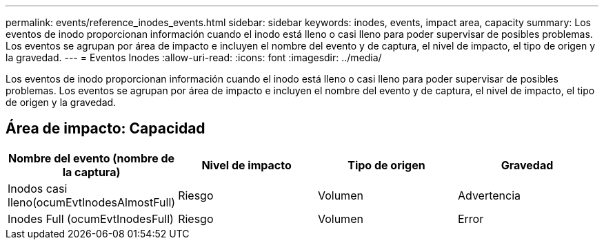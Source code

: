 ---
permalink: events/reference_inodes_events.html 
sidebar: sidebar 
keywords: inodes, events, impact area, capacity 
summary: Los eventos de inodo proporcionan información cuando el inodo está lleno o casi lleno para poder supervisar de posibles problemas. Los eventos se agrupan por área de impacto e incluyen el nombre del evento y de captura, el nivel de impacto, el tipo de origen y la gravedad. 
---
= Eventos Inodes
:allow-uri-read: 
:icons: font
:imagesdir: ../media/


[role="lead"]
Los eventos de inodo proporcionan información cuando el inodo está lleno o casi lleno para poder supervisar de posibles problemas. Los eventos se agrupan por área de impacto e incluyen el nombre del evento y de captura, el nivel de impacto, el tipo de origen y la gravedad.



== Área de impacto: Capacidad

|===
| Nombre del evento (nombre de la captura) | Nivel de impacto | Tipo de origen | Gravedad 


 a| 
Inodos casi lleno(ocumEvtInodesAlmostFull)
 a| 
Riesgo
 a| 
Volumen
 a| 
Advertencia



 a| 
Inodes Full (ocumEvtInodesFull)
 a| 
Riesgo
 a| 
Volumen
 a| 
Error

|===